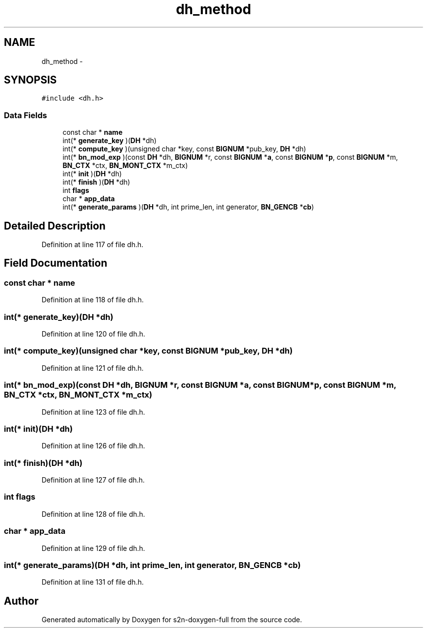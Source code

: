.TH "dh_method" 3 "Fri Aug 19 2016" "s2n-doxygen-full" \" -*- nroff -*-
.ad l
.nh
.SH NAME
dh_method \- 
.SH SYNOPSIS
.br
.PP
.PP
\fC#include <dh\&.h>\fP
.SS "Data Fields"

.in +1c
.ti -1c
.RI "const char * \fBname\fP"
.br
.ti -1c
.RI "int(* \fBgenerate_key\fP )(\fBDH\fP *dh)"
.br
.ti -1c
.RI "int(* \fBcompute_key\fP )(unsigned char *key, const \fBBIGNUM\fP *pub_key, \fBDH\fP *dh)"
.br
.ti -1c
.RI "int(* \fBbn_mod_exp\fP )(const \fBDH\fP *dh, \fBBIGNUM\fP *r, const \fBBIGNUM\fP *\fBa\fP, const \fBBIGNUM\fP *\fBp\fP, const \fBBIGNUM\fP *m, \fBBN_CTX\fP *ctx, \fBBN_MONT_CTX\fP *m_ctx)"
.br
.ti -1c
.RI "int(* \fBinit\fP )(\fBDH\fP *dh)"
.br
.ti -1c
.RI "int(* \fBfinish\fP )(\fBDH\fP *dh)"
.br
.ti -1c
.RI "int \fBflags\fP"
.br
.ti -1c
.RI "char * \fBapp_data\fP"
.br
.ti -1c
.RI "int(* \fBgenerate_params\fP )(\fBDH\fP *dh, int prime_len, int generator, \fBBN_GENCB\fP *\fBcb\fP)"
.br
.in -1c
.SH "Detailed Description"
.PP 
Definition at line 117 of file dh\&.h\&.
.SH "Field Documentation"
.PP 
.SS "const char * name"

.PP
Definition at line 118 of file dh\&.h\&.
.SS "int(* generate_key)(\fBDH\fP *dh)"

.PP
Definition at line 120 of file dh\&.h\&.
.SS "int(* compute_key)(unsigned char *key, const \fBBIGNUM\fP *pub_key, \fBDH\fP *dh)"

.PP
Definition at line 121 of file dh\&.h\&.
.SS "int(* bn_mod_exp)(const \fBDH\fP *dh, \fBBIGNUM\fP *r, const \fBBIGNUM\fP *\fBa\fP, const \fBBIGNUM\fP *\fBp\fP, const \fBBIGNUM\fP *m, \fBBN_CTX\fP *ctx, \fBBN_MONT_CTX\fP *m_ctx)"

.PP
Definition at line 123 of file dh\&.h\&.
.SS "int(* init)(\fBDH\fP *dh)"

.PP
Definition at line 126 of file dh\&.h\&.
.SS "int(* finish)(\fBDH\fP *dh)"

.PP
Definition at line 127 of file dh\&.h\&.
.SS "int flags"

.PP
Definition at line 128 of file dh\&.h\&.
.SS "char * app_data"

.PP
Definition at line 129 of file dh\&.h\&.
.SS "int(* generate_params)(\fBDH\fP *dh, int prime_len, int generator, \fBBN_GENCB\fP *\fBcb\fP)"

.PP
Definition at line 131 of file dh\&.h\&.

.SH "Author"
.PP 
Generated automatically by Doxygen for s2n-doxygen-full from the source code\&.
